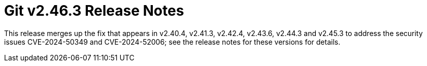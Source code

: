 Git v2.46.3 Release Notes
=========================

This release merges up the fix that appears in v2.40.4, v2.41.3, v2.42.4,
v2.43.6, v2.44.3 and v2.45.3 to address the security issues CVE-2024-50349 and
CVE-2024-52006; see the release notes for these versions for details.
